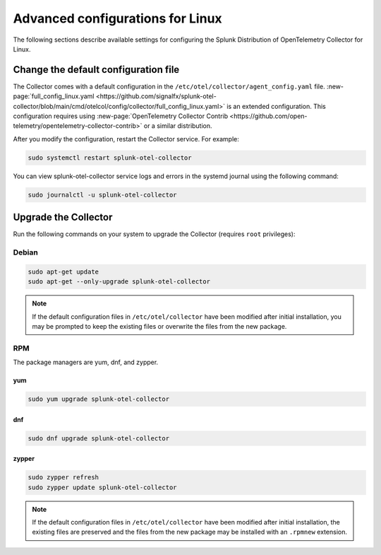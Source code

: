.. _otel-linux-config:

*********************************************************************************
Advanced configurations for Linux
*********************************************************************************

.. meta::
      :description: Optional configurations for the Splunk Distribution of OpenTelemetry Collector for Linux.

The following sections describe available settings for configuring the Splunk Distribution of OpenTelemetry Collector for Linux.

.. _otel-linux-full:

Change the default configuration file
===========================================

The Collector comes with a default configuration in the ``/etc/otel/collector/agent_config.yaml`` file. :new-page:`full_config_linux.yaml <https://github.com/signalfx/splunk-otel-collector/blob/main/cmd/otelcol/config/collector/full_config_linux.yaml>` is an extended configuration. This configuration requires using :new-page:`OpenTelemetry Collector Contrib <https://github.com/open-telemetry/opentelemetry-collector-contrib>` or a similar distribution.

After you modify the configuration, restart the Collector service. For example: 

.. code-block:: bash

   sudo systemctl restart splunk-otel-collector

You can view splunk-otel-collector service logs and errors in the systemd journal using the following command:

.. code-block:: bash

   sudo journalctl -u splunk-otel-collector   

Upgrade the Collector
=================================

Run the following commands on your system to upgrade the Collector (requires ``root`` privileges):

Debian
-------------

.. code-block:: bash

  sudo apt-get update
  sudo apt-get --only-upgrade splunk-otel-collector

.. note::
   If the default configuration files in ``/etc/otel/collector`` have been modified after initial installation, you may be prompted to keep the existing files or overwrite the files from the new package.

RPM
------------------

The package managers are yum, dnf, and zypper.

yum
^^^^^^^^^^^^^

.. code-block:: bash

    sudo yum upgrade splunk-otel-collector

dnf
^^^^^^^^^^^^

.. code-block:: bash
    
    sudo dnf upgrade splunk-otel-collector
    

zypper
^^^^^^^^^^^^^^^^^^^

.. code-block:: bash

    sudo zypper refresh
    sudo zypper update splunk-otel-collector

.. note::
  If the default configuration files in ``/etc/otel/collector`` have been modified after initial installation, the existing files are preserved and the files from the new package may be installed with an ``.rpmnew`` extension.

